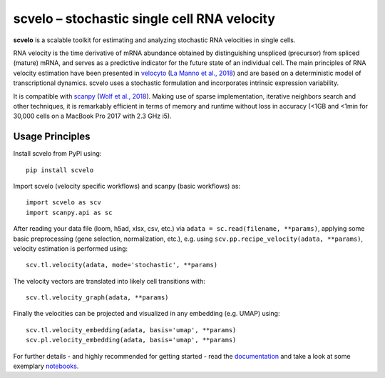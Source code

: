 scvelo – stochastic single cell RNA velocity
============================================

|PyPI| |Docs| |travis|

**scvelo** is a scalable toolkit for estimating and analyzing stochastic RNA velocities in single cells.

RNA velocity is the time derivative of mRNA abundance obtained by distinguishing unspliced (precursor) from spliced
(mature) mRNA, and serves as a predictive indicator for the future state of an individual cell. The main principles
of RNA velocity estimation have been presented in
velocyto_ (`La Manno et al., 2018 <https://doi.org/10.1038/s41586-018-0414-6>`_)
and are based on a deterministic model of transcriptional dynamics. scvelo uses a stochastic formulation and
incorporates intrinsic expression variability.

It is compatible with scanpy_ (`Wolf et al., 2018 <https://doi.org/10.1186/s13059-017-1382-0>`_). Making use of sparse
implementation, iterative neighbors search and other techniques, it is remarkably efficient in terms of memory and
runtime without loss in accuracy (<1GB and <1min for 30,000 cells on a MacBook Pro 2017 with 2.3 GHz i5).

Usage Principles
----------------

Install scvelo from PyPI using::

    pip install scvelo


Import scvelo (velocity specific workflows) and scanpy (basic workflows) as::

    import scvelo as scv
    import scanpy.api as sc

After reading your data file (loom, h5ad, xlsx, csv, etc.) via ``adata = sc.read(filename, **params)``,
applying some basic preprocessing (gene selection, normalization, etc.), e.g. using
``scv.pp.recipe_velocity(adata, **params)``, velocity estimation is performed using::

    scv.tl.velocity(adata, mode='stochastic', **params)

The velocity vectors are translated into likely cell transitions with::

    scv.tl.velocity_graph(adata, **params)

Finally the velocities can be projected and visualized in any embedding (e.g. UMAP) using::

    scv.tl.velocity_embedding(adata, basis='umap', **params)
    scv.pl.velocity_embedding(adata, basis='umap', **params)

For further details - and highly recommended for getting started - read the documentation_ and take a look at some exemplary notebooks_.


.. |PyPI| image:: https://img.shields.io/pypi/v/scvelo.svg
    :target: https://pypi.org/project/scvelo

.. |Docs| image:: https://readthedocs.org/projects/scvelo/badge/?version=latest
   :target: https://scvelo.readthedocs.io

.. |travis| image:: https://travis-ci.org/theislab/scvelo.svg?branch=master
   :target: https://travis-ci.org/theislab/scvelo

.. _velocyto: http://velocyto.org/
.. _scanpy: https://github.com/theislab/scanpy
.. _documentation: https://scvelo.readthedocs.io
.. _notebooks: https://nbviewer.jupyter.org/github/theislab/scvelo_notebooks/blob/master/DentateGyrus.ipynb
